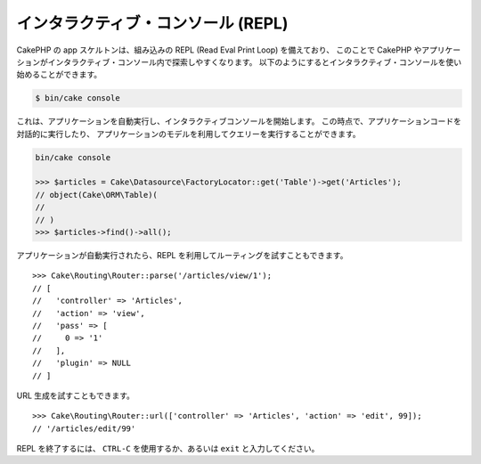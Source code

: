インタラクティブ・コンソール (REPL)
###################################

CakePHP の app スケルトンは、組み込みの REPL (Read Eval Print Loop) を備えており、
このことで CakePHP やアプリケーションがインタラクティブ・コンソール内で探索しやすくなります。
以下のようにするとインタラクティブ・コンソールを使い始めることができます。

.. code-block:: console

    $ bin/cake console

これは、アプリケーションを自動実行し、インタラクティブコンソールを開始します。
この時点で、アプリケーションコードを対話的に実行したり、
アプリケーションのモデルを利用してクエリーを実行することができます。

.. code-block:: console

    bin/cake console

    >>> $articles = Cake\Datasource\FactoryLocator::get('Table')->get('Articles');
    // object(Cake\ORM\Table)(
    //
    // )
    >>> $articles->find()->all();

アプリケーションが自動実行されたら、REPL を利用してルーティングを試すこともできます。 ::

    >>> Cake\Routing\Router::parse('/articles/view/1');
    // [
    //   'controller' => 'Articles',
    //   'action' => 'view',
    //   'pass' => [
    //     0 => '1'
    //   ],
    //   'plugin' => NULL
    // ]

URL 生成を試すこともできます。 ::

    >>> Cake\Routing\Router::url(['controller' => 'Articles', 'action' => 'edit', 99]);
    // '/articles/edit/99'

REPL を終了するには、 ``CTRL-C`` を使用するか、あるいは ``exit`` と入力してください。
